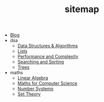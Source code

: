 #+TITLE: sitemap

- [[file:index.org][Blog]]
- dsa
  - [[file:dsa/index.org][Data Structures & Algorithms]]
  - [[file:dsa/lists.org][Lists]]
  - [[file:dsa/complexity.org][Performance and Complexity]]
  - [[file:dsa/search_sort.org][Searching and Sorting]]
  - [[file:dsa/trees.org][Trees]]
- maths
  - [[file:maths/linear_algebra.org][Linear Algebra]]
  - [[file:maths/index.org][Maths for Computer Science]]
  - [[file:maths/number_systems.org][Number Systems]]
  - [[file:maths/set_theory.org][Set Theory]]